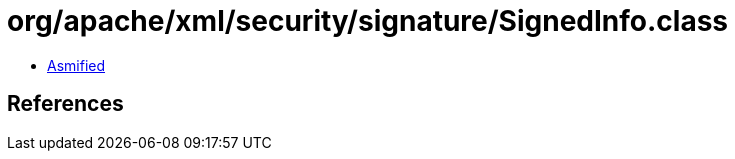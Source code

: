 = org/apache/xml/security/signature/SignedInfo.class

 - link:SignedInfo-asmified.java[Asmified]

== References

